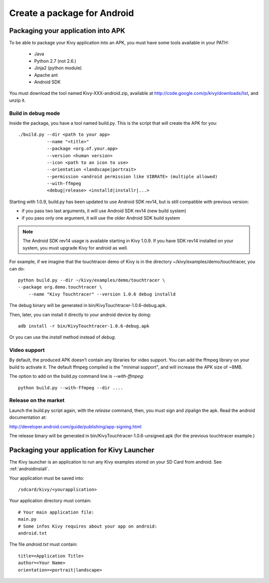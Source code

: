 .. _packaging_android:

Create a package for Android
============================

Packaging your application into APK
-----------------------------------

To be able to package your Kivy application into an APK, you must have some
tools available in your PATH:

    * Java
    * Python 2.7 (not 2.6.)
    * Jinja2 (python module)
    * Apache ant
    * Android SDK

You must download the tool named Kivy-XXX-android.zip, available at
http://code.google.com/p/kivy/downloads/list, and unzip it.

Build in debug mode
~~~~~~~~~~~~~~~~~~~

Inside the package, you have a tool named build.py. This is the script that will create the APK for you::

    ./build.py --dir <path to your app>
               --name "<title>"
               --package <org.of.your.app>
               --version <human version>
               --icon <path to an icon to use>
               --orientation <landscape|portrait>
               --permission <android permission like VIBRATE> (multiple allowed)
               --with-ffmpeg
               <debug|release> <installd|installr|...>

Starting with 1.0.9, build.py has been updated to use Android SDK rev14, but is
still compatible with previous version:

- if you pass two last arguments, it will use Android SDK rev14 (new build system)
- if you pass only one argument, it will use the older Android SDK build system

.. note::

    The Android SDK rev14 usage is available starting in Kivy 1.0.9. If you have SDK
    rev14 installed on your system, you must upgrade Kivy for android as well.

For example, if we imagine that the touchtracer demo of Kivy is in the directory
~/kivy/examples/demo/touchtracer, you can do::

    python build.py --dir ~/kivy/examples/demo/touchtracer \
    --package org.demo.touchtracer \
	--name "Kivy Touchtracer" --version 1.0.6 debug installd

The debug binary will be generated in bin/KivyTouchtracer-1.0.6-debug.apk.

Then, later, you can install it directly to your android device by doing::

    adb install -r bin/KivyTouchtracer-1.0.6-debug.apk

Or you can use the `install` method instead of `debug`.

Video support
~~~~~~~~~~~~~

.. versionadded:: 1.0.8

By default, the produced APK doesn't contain any libraries for video support. You
can add the ffmpeg library on your build to activate it. The default ffmpeg
compiled is the "minimal support", and will increase the APK size of ~8MB.

The option to add on the build.py command line is `--with-ffmpeg`::

    python build.py --with-ffmpeg --dir ....

Release on the market
~~~~~~~~~~~~~~~~~~~~~

Launch the build.py script again, with the `release` command, then, you must
sign and zipalign the apk.  Read the android documentation at:

http://developer.android.com/guide/publishing/app-signing.html

The release binary will be generated in bin/KivyTouchtracer-1.0.6-unsigned.apk
(for the previous touchtracer example.)


Packaging your application for Kivy Launcher
--------------------------------------------

The Kivy launcher is an application to run any Kivy examples stored on your
SD Card from android. See :ref:`androidinstall`.

Your application must be saved into::

    /sdcard/kivy/<yourapplication>

Your application directory must contain::

    # Your main application file:
    main.py
    # Some infos Kivy requires about your app on android:
    android.txt

The file `android.txt` must contain::

    title=<Application Title>
    author=<Your Name>
    orientation=<portrait|landscape>


